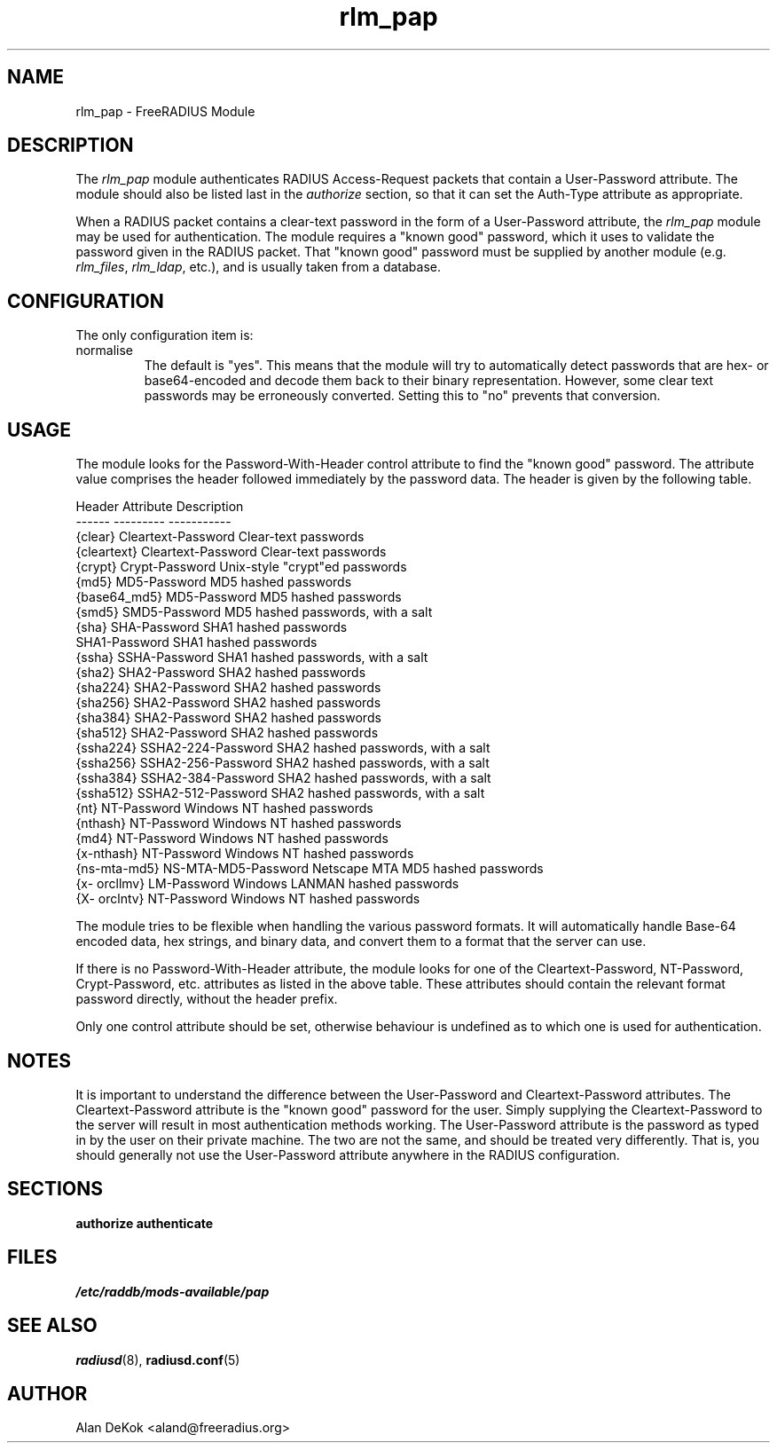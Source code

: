 .\"     # DS - begin display
.de DS
.RS
.nf
.sp
..
.\"     # DE - end display
.de DE
.fi
.RE
.sp
..
.TH rlm_pap 5 "10 January 2015" "" "FreeRADIUS Module"
.SH NAME
rlm_pap \- FreeRADIUS Module
.SH DESCRIPTION
The \fIrlm_pap\fP module authenticates RADIUS Access-Request packets
that contain a User-Password attribute.  The module should also be
listed last in the \fIauthorize\fP section, so that it can set the
Auth-Type attribute as appropriate.
.PP
When a RADIUS packet contains a clear-text password in the form of a
User-Password attribute, the \fIrlm_pap\fP module may be used for
authentication.  The module requires a "known good" password, which it
uses to validate the password given in the RADIUS packet.  That "known
good" password must be supplied by another module
(e.g. \fIrlm_files\fP, \fIrlm_ldap\fP, etc.), and is usually taken
from a database.
.SH CONFIGURATION
.PP
The only configuration item is:
.IP normalise
The default is "yes".  This means that the module will try to
automatically detect passwords that are hex- or base64-encoded and
decode them back to their binary representation.  However, some clear
text passwords may be erroneously converted.  Setting this to "no"
prevents that conversion.
.SH USAGE
.PP
The module looks for the Password-With-Header control attribute to find
the "known good" password. The attribute value comprises the header
followed immediately by the password data. The header is given by the
following table.
.PP
.DS
.br
Header       Attribute           Description
.br
------       ---------           -----------
.br
{clear}      Cleartext-Password  Clear-text passwords
.br
{cleartext}  Cleartext-Password  Clear-text passwords
.br
{crypt}      Crypt-Password      Unix-style "crypt"ed passwords
.br
{md5}        MD5-Password        MD5 hashed passwords
.br
{base64_md5} MD5-Password        MD5 hashed passwords
.br
{smd5}       SMD5-Password       MD5 hashed passwords, with a salt
.br
{sha}        SHA-Password        SHA1 hashed passwords
.br
             SHA1-Password       SHA1 hashed passwords
.br
{ssha}       SSHA-Password       SHA1 hashed passwords, with a salt
.br
{sha2}       SHA2-Password       SHA2 hashed passwords
.br
{sha224}     SHA2-Password       SHA2 hashed passwords
.br
{sha256}     SHA2-Password       SHA2 hashed passwords
.br
{sha384}     SHA2-Password       SHA2 hashed passwords
.br
{sha512}     SHA2-Password       SHA2 hashed passwords
.br
{ssha224}    SSHA2-224-Password  SHA2 hashed passwords, with a salt
.br
{ssha256}    SSHA2-256-Password  SHA2 hashed passwords, with a salt
.br
{ssha384}    SSHA2-384-Password  SHA2 hashed passwords, with a salt
.br
{ssha512}    SSHA2-512-Password  SHA2 hashed passwords, with a salt
.br
{nt}         NT-Password         Windows NT hashed passwords
.br
{nthash}     NT-Password         Windows NT hashed passwords
.br
{md4}        NT-Password         Windows NT hashed passwords
.br
{x-nthash}   NT-Password         Windows NT hashed passwords
.br
{ns-mta-md5} NS-MTA-MD5-Password Netscape MTA MD5 hashed passwords
.br
{x- orcllmv} LM-Password         Windows LANMAN hashed passwords
.br
{X- orclntv} NT-Password         Windows NT hashed passwords
.DE

The module tries to be flexible when handling the various password
formats.  It will automatically handle Base-64 encoded data, hex
strings, and binary data, and convert them to a format that the server
can use.
.PP
If there is no Password-With-Header attribute, the module looks for one
of the Cleartext-Password, NT-Password, Crypt-Password, etc. attributes
as listed in the above table. These attributes should contain the
relevant format password directly, without the header prefix.
.PP
Only one control attribute should be set, otherwise behaviour is
undefined as to which one is used for authentication.
.SH NOTES
.PP
It is important to understand the difference between the User-Password
and Cleartext-Password attributes.  The Cleartext-Password attribute
is the "known good" password for the user.  Simply supplying the
Cleartext-Password to the server will result in most authentication
methods working.  The User-Password attribute is the password as typed
in by the user on their private machine.  The two are not the same,
and should be treated very differently.  That is, you should generally
not use the User-Password attribute anywhere in the RADIUS
configuration.
.SH SECTIONS
.BR authorize
.BR authenticate
.PP
.SH FILES
.I /etc/raddb/mods-available/pap
.PP
.SH "SEE ALSO"
.BR radiusd (8),
.BR radiusd.conf (5)
.SH AUTHOR
Alan DeKok <aland@freeradius.org>

